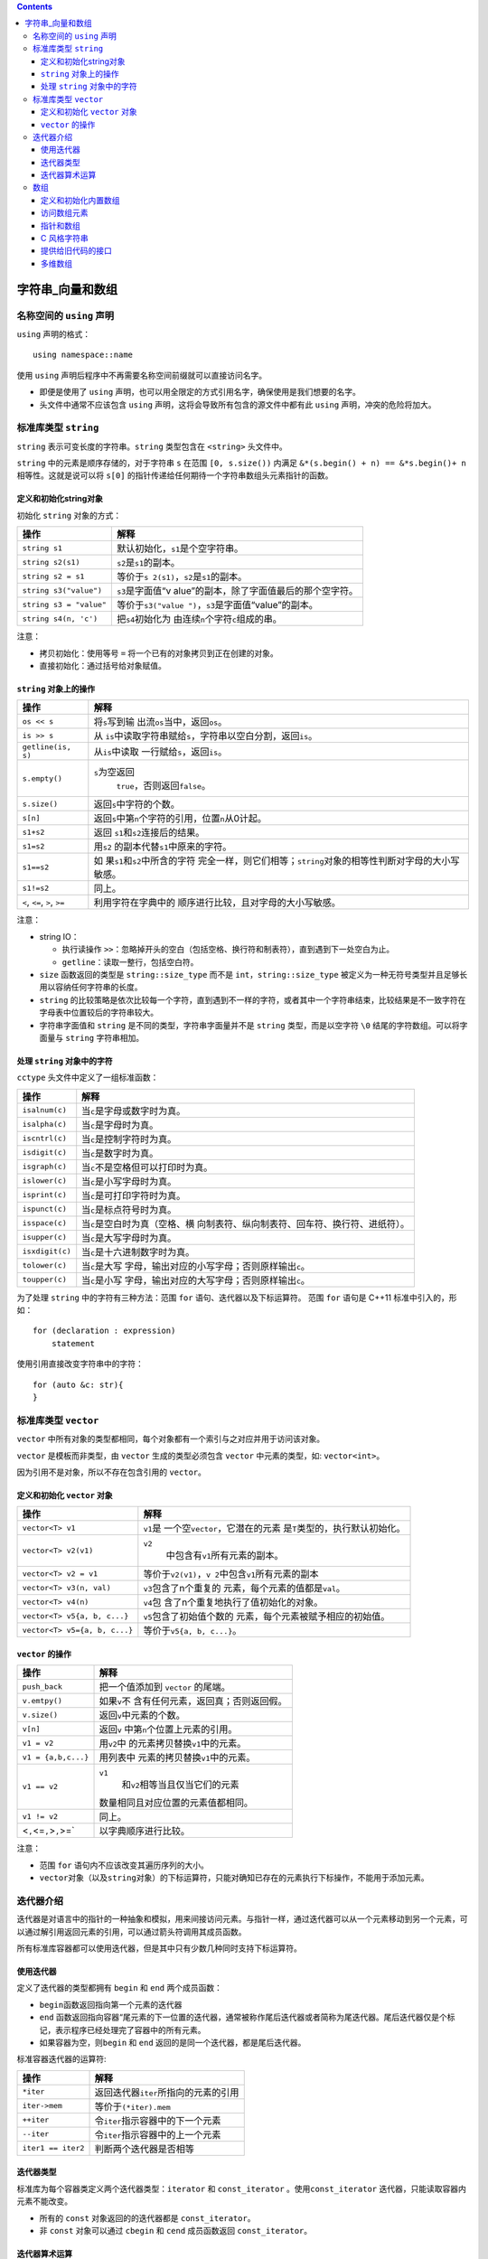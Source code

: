 .. contents::
   :depth: 3
..

字符串_向量和数组
=================

名称空间的 ``using`` 声明
-------------------------

``using`` 声明的格式：

::

   using namespace::name

使用 ``using`` 声明后程序中不再需要名称空间前缀就可以直接访问名字。

-  即便是使用了 ``using``
   声明，也可以用全限定的方式引用名字，确保使用是我们想要的名字。

-  头文件中通常不应该包含 ``using``
   声明，这将会导致所有包含的源文件中都有此 ``using``
   声明，冲突的危险将加大。

标准库类型 ``string``
---------------------

``string`` 表示可变长度的字符串。\ ``string`` 类型包含在 ``<string>``
头文件中。

``string`` 中的元素是顺序存储的，对于字符串 ``s`` 在范围
``[0, s.size())`` 内满足 ``&*(s.begin() + n) == &*s.begin()+ n``
相等性。这就是说可以将 ``s[0]``
的指针传递给任何期待一个字符串数组头元素指针的函数。

定义和初始化string对象
~~~~~~~~~~~~~~~~~~~~~~

初始化 ``string`` 对象的方式：

+-------------------------+-------------------------------------------+
| 操作                    | 解释                                      |
+=========================+===========================================+
| ``string s1``           | 默认初始化，\ ``s1``\ 是个空字符串。      |
+-------------------------+-------------------------------------------+
| ``string s2(s1)``       | ``s2``\ 是\ ``s1``\ 的副本。              |
+-------------------------+-------------------------------------------+
| ``string s2 = s1``      | 等价于\ ``s                               |
|                         | 2(s1)``\ ，\ ``s2``\ 是\ ``s1``\ 的副本。 |
+-------------------------+-------------------------------------------+
| ``string s3("value")``  | ``s3``\ 是字面值“v                        |
|                         | alue”的副本，除了字面值最后的那个空字符。 |
+-------------------------+-------------------------------------------+
| ``string s3 = "value"`` | 等价于\ ``s3("value                       |
|                         | ")``\ ，\ ``s3``\ 是字面值“value”的副本。 |
+-------------------------+-------------------------------------------+
| ``string s4(n, 'c')``   | 把\ ``s4``\ 初始化为                      |
|                         | 由连续\ ``n``\ 个字符\ ``c``\ 组成的串。  |
+-------------------------+-------------------------------------------+

注意：

-  拷贝初始化：使用等号 ``=`` 将一个已有的对象拷贝到正在创建的对象。
-  直接初始化：通过括号给对象赋值。

``string`` 对象上的操作
~~~~~~~~~~~~~~~~~~~~~~~

+------------------------------+--------------------------------------+
| 操作                         | 解释                                 |
+==============================+======================================+
| ``os << s``                  | 将\ ``s``\ 写到输                    |
|                              | 出流\ ``os``\ 当中，返回\ ``os``\ 。 |
+------------------------------+--------------------------------------+
| ``is >> s``                  | 从                                   |
|                              | \ ``is``\ 中读取字符串赋给\ ``s``\   |
|                              | ，字符串以空白分割，返回\ ``is``\ 。 |
+------------------------------+--------------------------------------+
| ``getline(is, s)``           | 从\ ``is``\ 中读取                   |
|                              | 一行赋给\ ``s``\ ，返回\ ``is``\ 。  |
+------------------------------+--------------------------------------+
| ``s.empty()``                | ``s``\ 为空返回\                     |
|                              |  ``true``\ ，否则返回\ ``false``\ 。 |
+------------------------------+--------------------------------------+
| ``s.size()``                 | 返回\ ``s``\ 中字符的个数。          |
+------------------------------+--------------------------------------+
| ``s[n]``                     | 返回\ ``s``\ 中第\ ``n``\            |
|                              | 个字符的引用，位置\ ``n``\ 从0计起。 |
+------------------------------+--------------------------------------+
| ``s1+s2``                    | 返回                                 |
|                              | \ ``s1``\ 和\ ``s2``\ 连接后的结果。 |
+------------------------------+--------------------------------------+
| ``s1=s2``                    | 用\ ``s2``                           |
|                              | \ 的副本代替\ ``s1``\ 中原来的字符。 |
+------------------------------+--------------------------------------+
| ``s1==s2``                   | 如                                   |
|                              | 果\ ``s1``\ 和\ ``s2``\ 中所含的字符 |
|                              | 完全一样，则它们相等；\ ``string``\  |
|                              | 对象的相等性判断对字母的大小写敏感。 |
+------------------------------+--------------------------------------+
| ``s1!=s2``                   | 同上。                               |
+------------------------------+--------------------------------------+
| ``<``, ``<=``, ``>``, ``>=`` | 利用字符在字典中的                   |
|                              | 顺序进行比较，且对字母的大小写敏感。 |
+------------------------------+--------------------------------------+

注意：

-  string IO：

   -  执行读操作
      ``>>``\ ：忽略掉开头的空白（包括空格、换行符和制表符），直到遇到下一处空白为止。
   -  ``getline``\ ：读取一整行，包括空白符。

-  ``size`` 函数返回的类型是 ``string::size_type`` 而不是
   ``int``\ ，\ ``string::size_type``
   被定义为一种无符号类型并且足够长用以容纳任何字符串的长度。
-  ``string``
   的比较策略是依次比较每一个字符，直到遇到不一样的字符，或者其中一个字符串结束，比较结果是不一致字符在字母表中位置较后的字符串较大。
-  字符串字面值和 ``string`` 是不同的类型，字符串字面量并不是 ``string``
   类型，而是以空字符 ``\0`` 结尾的字符数组。可以将字面量与 ``string``
   字符串相加。

处理 ``string`` 对象中的字符
~~~~~~~~~~~~~~~~~~~~~~~~~~~~

``cctype`` 头文件中定义了一组标准函数：

+-----------------+---------------------------------------------------+
| 操作            | 解释                                              |
+=================+===================================================+
| ``isalnum(c)``  | 当\ ``c``\ 是字母或数字时为真。                   |
+-----------------+---------------------------------------------------+
| ``isalpha(c)``  | 当\ ``c``\ 是字母时为真。                         |
+-----------------+---------------------------------------------------+
| ``iscntrl(c)``  | 当\ ``c``\ 是控制字符时为真。                     |
+-----------------+---------------------------------------------------+
| ``isdigit(c)``  | 当\ ``c``\ 是数字时为真。                         |
+-----------------+---------------------------------------------------+
| ``isgraph(c)``  | 当\ ``c``\ 不是空格但可以打印时为真。             |
+-----------------+---------------------------------------------------+
| ``islower(c)``  | 当\ ``c``\ 是小写字母时为真。                     |
+-----------------+---------------------------------------------------+
| ``isprint(c)``  | 当\ ``c``\ 是可打印字符时为真。                   |
+-----------------+---------------------------------------------------+
| ``ispunct(c)``  | 当\ ``c``\ 是标点符号时为真。                     |
+-----------------+---------------------------------------------------+
| ``isspace(c)``  | 当\ ``c``\ 是空白时为真（空格、横                 |
|                 | 向制表符、纵向制表符、回车符、换行符、进纸符）。  |
+-----------------+---------------------------------------------------+
| ``isupper(c)``  | 当\ ``c``\ 是大写字母时为真。                     |
+-----------------+---------------------------------------------------+
| ``isxdigit(c)`` | 当\ ``c``\ 是十六进制数字时为真。                 |
+-----------------+---------------------------------------------------+
| ``tolower(c)``  | 当\ ``c``\ 是大写                                 |
|                 | 字母，输出对应的小写字母；否则原样输出\ ``c``\ 。 |
+-----------------+---------------------------------------------------+
| ``toupper(c)``  | 当\ ``c``\ 是小写                                 |
|                 | 字母，输出对应的大写字母；否则原样输出\ ``c``\ 。 |
+-----------------+---------------------------------------------------+

为了处理 ``string`` 中的字符有三种方法：范围 ``for``
语句、迭代器以及下标运算符。 范围 ``for`` 语句是 C++11
标准中引入的，形如：

::

   for (declaration : expression)
       statement

使用引用直接改变字符串中的字符：

::

   for (auto &c: str){
   }

标准库类型 ``vector``
---------------------

``vector``
中所有对象的类型都相同，每个对象都有一个索引与之对应并用于访问该对象。

``vector`` 是模板而非类型，由 ``vector`` 生成的类型必须包含 ``vector``
中元素的类型，如: ``vector<int>``\ 。

因为引用不是对象，所以不存在包含引用的 ``vector``\ 。

定义和初始化 ``vector`` 对象
~~~~~~~~~~~~~~~~~~~~~~~~~~~~

+-------------------------------+-------------------------------------+
| 操作                          | 解释                                |
+===============================+=====================================+
| ``vector<T> v1``              | ``v1``\ 是                          |
|                               | 一个空\ ``vector``\ ，它潜在的元素  |
|                               | 是\ ``T``\ 类型的，执行默认初始化。 |
+-------------------------------+-------------------------------------+
| ``vector<T> v2(v1)``          | ``v2``\                             |
|                               |  中包含有\ ``v1``\ 所有元素的副本。 |
+-------------------------------+-------------------------------------+
| ``vector<T> v2 = v1``         | 等价于\ ``v2(v1)``\ ，\ ``v         |
|                               | 2``\ 中包含\ ``v1``\ 所有元素的副本 |
+-------------------------------+-------------------------------------+
| ``vector<T> v3(n, val)``      | ``v3``\ 包含了n个重复的             |
|                               | 元素，每个元素的值都是\ ``val``\ 。 |
+-------------------------------+-------------------------------------+
| ``vector<T> v4(n)``           | ``v4``\ 包                          |
|                               | 含了n个重复地执行了值初始化的对象。 |
+-------------------------------+-------------------------------------+
| ``vector<T> v5{a, b, c...}``  | ``v5``\ 包含了初始值个数的          |
|                               | 元素，每个元素被赋予相应的初始值。  |
+-------------------------------+-------------------------------------+
| ``vector<T> v5={a, b, c...}`` | 等价于\ ``v5{a, b, c...}``\ 。      |
+-------------------------------+-------------------------------------+

``vector`` 的操作
~~~~~~~~~~~~~~~~~

+-------------------------------+-------------------------------------+
| 操作                          | 解释                                |
+===============================+=====================================+
| ``push_back``                 | 把一个值添加到 ``vector`` 的尾端。  |
+-------------------------------+-------------------------------------+
| ``v.emtpy()``                 | 如果\ ``v``\ 不                     |
|                               | 含有任何元素，返回真；否则返回假。  |
+-------------------------------+-------------------------------------+
| ``v.size()``                  | 返回\ ``v``\ 中元素的个数。         |
+-------------------------------+-------------------------------------+
| ``v[n]``                      | 返回\ ``v``                         |
|                               | \ 中第\ ``n``\ 个位置上元素的引用。 |
+-------------------------------+-------------------------------------+
| ``v1 = v2``                   | 用\ ``v2``\ 中                      |
|                               | 的元素拷贝替换\ ``v1``\ 中的元素。  |
+-------------------------------+-------------------------------------+
| ``v1 = {a,b,c...}``           | 用列表中                            |
|                               | 元素的拷贝替换\ ``v1``\ 中的元素。  |
+-------------------------------+-------------------------------------+
| ``v1 == v2``                  | ``v1``\                             |
|                               |  和\ ``v2``\ 相等当且仅当它们的元素 |
|                               | 数量相同且对应位置的元素值都相同。  |
+-------------------------------+-------------------------------------+
| ``v1 != v2``                  | 同上。                              |
+-------------------------------+-------------------------------------+
| <``,``\ <=\ ``,``>\ ``,``>=\` | 以字典顺序进行比较。                |
+-------------------------------+-------------------------------------+

注意：

-  范围 ``for`` 语句内不应该改变其遍历序列的大小。
-  ``vector``\ 对象（以及\ ``string``\ 对象）的下标运算符，只能对确知已存在的元素执行下标操作，不能用于添加元素。

迭代器介绍
----------

迭代器是对语言中的指针的一种抽象和模拟，用来间接访问元素。与指针一样，通过迭代器可以从一个元素移动到另一个元素，可以通过解引用返回元素的引用，可以通过箭头符调用其成员函数。

所有标准库容器都可以使用迭代器，但是其中只有少数几种同时支持下标运算符。

使用迭代器
~~~~~~~~~~

定义了迭代器的类型都拥有 ``begin`` 和 ``end`` 两个成员函数：

-  ``begin``\ 函数返回指向第一个元素的迭代器
-  ``end``
   函数返回指向容器“尾元素的下一位置的迭代器，通常被称作尾后迭代器或者简称为尾迭代器。尾后迭代器仅是个标记，表示程序已经处理完了容器中的所有元素。
-  如果容器为空，则\ ``begin`` 和 ``end``
   返回的是同一个迭代器，都是尾后迭代器。

标准容器迭代器的运算符:

================== ========================================
操作               解释
================== ========================================
``*iter``          返回迭代器\ ``iter``\ 所指向的元素的引用
``iter->mem``      等价于\ ``(*iter).mem``
``++iter``         令\ ``iter``\ 指示容器中的下一个元素
``--iter``         令\ ``iter``\ 指示容器中的上一个元素
``iter1 == iter2`` 判断两个迭代器是否相等
================== ========================================

迭代器类型
~~~~~~~~~~

标准库为每个容器类定义两个迭代器类型：\ ``iterator`` 和
``const_iterator`` 。使用\ ``const_iterator``
迭代器，只能读取容器内元素不能改变。

-  所有的 ``const`` 对象返回的的迭代器都是 ``const_iterator``\ 。
-  非 ``const`` 对象可以通过 ``cbegin`` 和 ``cend`` 成员函数返回
   ``const_iterator``\ 。

迭代器算术运算
~~~~~~~~~~~~~~

``vector`` 和 ``string`` 迭代器支持的运算：

+-----------------+-----------------------------------------------------+
| 运算符          | 解释                                                |
+=================+=====================================================+
| ``iter + n``    | 迭代                                                |
|                 | 器加上一个整数值仍得到一个迭代器，迭代器指示的新位  |
|                 | 置和原来相比向前移动了若干个元素。结果迭代器或者指  |
|                 | 示容器内的一个元素，或者指示容器尾元素的下一位置。  |
+-----------------+-----------------------------------------------------+
| ``iter - n``    | 迭代器减去一个证书仍得到一个迭代器，迭代器指示的    |
|                 | 新位置比原来向后移动了若干个元素。结果迭代器或者指  |
|                 | 向容器内的一个元素，或者指示容器尾元素的下一位置。  |
+-----------------+-----------------------------------------------------+
| ``iter1 += n``  | 迭代器加法的复                                      |
|                 | 合赋值语句，将\ ``iter1``\ 加n的结果赋给\ ``iter1`` |
+-----------------+-----------------------------------------------------+
| ``iter1 -= n``  | 迭代器减法的复                                      |
|                 | 合赋值语句，将\ ``iter2``\ 减n的加过赋给\ ``iter1`` |
+-----------------+-----------------------------------------------------+
| ``              | 两个迭代器相减的结果是它们之                        |
| iter1 - iter2`` | 间的距离，也就是说，将运算符右侧的迭代器向前移动差  |
|                 | 值个元素后得到左侧的迭代器。参与运算的两个迭代器必  |
|                 | 须指向的是同一个容器中的元素或者尾元素的下一位置。  |
+-----------------+-----------------------------------------------------+
| ``>``\ 、\      | 关系运算，只有当两个迭                              |
|  ``>=``\ 、\ `` | 代器都指向同一个容器时才有意义，否则结果是未定义的  |
| <``\ 、\ ``<=`` | 。当一个迭代器在另一个之前时，我们说此迭代器较小。  |
+-----------------+-----------------------------------------------------+

-  ``iter1 - iter2`` 的结果类型是各自容器的
   ``difference_type``\ ，如：\ ``vector<int> difference_type``\ ，这是一个有符号整数类型。

数组
----

数组用于容纳一系列紧靠的无名对象，数组的大小是不可变的。通常使用数组是由于其优于
``vector``
的运行性能。建议除非有充分的理由使用数组，尽可能是在任何场景使用
``vector`` 。

定义和初始化内置数组
~~~~~~~~~~~~~~~~~~~~

数组是一种复合类型，声明形式为\ ``a[d]``\ ，其中 ``a``
是数组名称，\ ``d`` 是数组维度。维度必须是一个常量表达式。

-  在不给定初始值时，数组是默认初始化的，内置类型数组如果定义在函数中默认初始化是未定义值。

-  数组的定义是不允许使用 ``auto`` 关键字对其元素类型进行推断。

-  没有元素为引用的数组。

显式初始化数组元素
^^^^^^^^^^^^^^^^^^

数组可以用列表初始化，如果进行列表初始化时不提供维度，则编译器从初始值列表中推断。

如果指定了维度，则初始列表的个数一定不能超过维度，否则将是编译错误。如果初始值列表长度不足维度数，则剩余的元素将执行值初始化，对于内置类型来说就是都初始化为
0 。如：

::

   int a2[] = {0, 1, 2};   //@ array 的维度是 3
   int a3[5] = {0, 1, 2};  //@ 等价于 a3[] = {0, 1, 2, 0, 0}
   string a4[3] = {"hi", "bye"};   //@ 等价于 a4[] = {"hi", "bye", ""}
   int a5[2] = {0,1,2};    //@ 错误，初始化值的个数超过了数组的维度

可以用字符串字面值初始化字符数组，但字符串字面值结尾处的空字符也会一起被拷贝到字符数组中。

::

   char a1[] = {'C', '+', '+'};        //@ 列表初始化，没有 \0 
   char a2[] = {'C', '+', '+', '\0'};  //@ 列表初始化，显示的添加了 \0 
   char a3[] = "C++";      //@ 自动添加了 \0 
   const char a4[6] = "Daniel";    //@错误，没有空间存放 \0 

不能将数组初始化为另外一个数组，也不能将数组赋值给另外一个数组。

理解复杂数组声明
^^^^^^^^^^^^^^^^

::

   int *ptrs[10]; //@ ptrs 是一个数组，包含 10 个 int* 元素
   int (*Parray)[10]; //@ Parray 是一个指针，指向一个包含 10 个 int 类型的数组
   int (&arrRef)[10]; //@ arrRef 是一个引用，绑定到包含有 10 个 int 类型的数组
   int &refs[10] = /* ? */;    //@ 错误，数组元素不能是引用类型

访问数组元素
~~~~~~~~~~~~

数组下标的类型：\ ``size_t``
，这是一种机器相关的无符号类型，可以表示内存中任意对象的大小。\ ``size_t``
定义在头文件 ``cstddef`` 中。

访问数组的数组越界行为同样是未定义行为，在运行时未定义行为可能会正确，可能会在很久之后引起系统崩溃，但绝不会抛出异常。

指针和数组
~~~~~~~~~~

数组和指针的区别：

-  对数组进行 ``sizeof``
   操作得到是整个数组的所占的内存的大小，而对指针的 ``sizeof``
   操作得到的是指针所占内存的大小。

::

   int arr[] = {10,20,30,40,50,60};
   int *ptr = arr;

   cout << sizeof(arr) << endl;   //@ 24
   cout << sizeof(ptr) << endl;   //@ 4(32位计算机)，8(64位计算机)

-  不允许对数组进行直接赋值，但是指针可以，对指针赋值使得指针指向别的位置。

::

   int x = 10;
   arr = &x; //@ 错误
   ptr = &x; //@ 正确，指向 x

-  对指针进行取地址得到是指针的指针，对数组进行取地址得到是包含数组维度的数组指针。

::

   int ** pptr = &ptr;
   int (*parray)[6] = &arr;

-  用数组初始化的字符串常量可以改变其元素，用指针初始化的字符串常量改变其元素将是未定义行为，原因在于前者拷贝了字符串常量，而后者指向的是只读存储字符串常量的只读内存位置。

::

   char amessage[] = "now is the time";
   char *pmessage = "now is the time";

   amessage[0] = 'H';  //@ 正确
   pmessage[0] = 'H';  //@ 错误，未定义的行为

除此之外指针和数组就可以完全替换使用，特别是数组名可以赋值给指针变量，指向数组元素的指针可以用下标访问别的元素。通常，编译器会将数组转为一个指向首元素的指针。如：

::

   int ia[] = {0,1,2,3,4,5,6,7,8,9};
   auto ia2(ia); //@ ia2 是 int*

``decltype`` 关键字不会发生这种转换，直接返回数组类型， ``decltype(ia)``
返回的是数组 ``int[10]``\ 。

指针是语言定义的迭代器
^^^^^^^^^^^^^^^^^^^^^^

事实上迭代器是对指针的模拟和抽象。指针支持自增、自减和算术运算。

指向数组元素的指针中有一个特殊指针即指向数组尾元素下一个位置的指针，这个指针叫尾后指针。通过将索引指定为数组长度得到的就是尾后指针，如：

::

   int *e = &ia[10]; //@ ia 是长度为 10 的 int 数组

上面 ``ia[10]``
是一个不存在的元素，对其唯一允许的操作就是取地址，除此之外的任何操作都是未定义的。尾后指针不能解引用，向后移动亦是非法的。

标准库 begin 和 end 函数
^^^^^^^^^^^^^^^^^^^^^^^^

新标准中在 ``<iterator>`` 头文件中定义了 ``begin`` 和 ``end``
函数用于返回数组的头指针和尾后指针，行为与容器的同名函数一样。

这两个方法以数组为参数。这样就将迭代器和指针统一了，范围 ``for``
以及泛型方法就是利用了这个特点得以以统一的方式对它们进行操作。

指针算术运算
^^^^^^^^^^^^

-  指针支持与整数的加减法，确保结果指针依然指向数组中的元素。

-  指向相同数组的指针间的减法将得到两者之间的距离，结果类型是
   ``ptrdiff_t``
   ，此类型是机器相关的有符号整数，并且保证容纳任何地址差。

-  指针支持关系运算符，然而将其运用于两个不相关的对象指针上结果是未定义的。

指针和下标操作
^^^^^^^^^^^^^^

对数组进行下标操作和对指针进行下标操作的效果是等同的，意味着可以在对指针进行下标操作。

如以下方式都是等同的：

::

   int i = ia[2];
   int *p = ia;

   i = *(p+2);
   i = p[2];

甚至可以像如下代码这样做，将索引指定为负数，只要取出的元素确实存在于数组中。如：

::

   int *p = &ia[2];
   int j = p[-1];
   int k = p[-2];

``vector`` 和 ``string``
的下标要求一定是无符号整数，而数组的下标可以是负数。这是它们之间的重大区别。

C 风格字符串
~~~~~~~~~~~~

C
风格字符串是将字符串存放在字符数组中，并以空字符结束。这不是一种类型，而是一种为了表达和使用字符串而形成的书写方法。

C++ 标准支持 C 风格字符串，但是最好不要在 C++
程序中使用它们。对大多数程序来说，使用标准库 ``string`` 要比使用 C
风格字符串更加安全和高效。

风格字符串函数定义在 ``<cstring>`` 头文件中：

+--------------------+------------------------------------------------+
| 操作               | 解释                                           |
+====================+================================================+
| ``strlen(p)``      | 返回\ ``p``\ 的长度，空字符不计算在内。        |
+--------------------+------------------------------------------------+
| ``strcmp(p1, p2)`` | 比较\ ``p1``\ 和\ ``p2``\ 的相等性。如         |
|                    | 果\ ``p1==p2``\ ，返回0；如果\ ``p1>p2``\ ，返 |
|                    | 回一个正值；如果\ ``p1<p2``\ ，返回一个负值。  |
+--------------------+------------------------------------------------+
| ``strcat(p1, p2)`` | 将\                                            |
|                    | ``p2``\ 附加到\ ``p1``\ 之后，返回\ ``p1``\ 。 |
+--------------------+------------------------------------------------+
| ``strcpy(p1, p2)`` | 将\ ``p2``\ 拷贝给\ ``p1``\ ，返回\ ``p1``\ 。 |
+--------------------+------------------------------------------------+

注意：

-  C
   风格字符串函数不负责验证其参数的正确性，传入此类函数的指针必须指向以空字符作为结尾的数组，否则行为是未定义的。
-  ``strcat`` 和 ``strcpy``
   都需要程序员保证内存不会溢出，否则行为将是未定义的。
-  ``strlen`` 获取字符串长度，当遇到空字符时停止计数。

提供给旧代码的接口
~~~~~~~~~~~~~~~~~~

任何出现字符串字面值的地方都可以用以空字符结束的字符数组来代替：

-  允许使用以空字符结束的字符数组来初始化 ``string`` 对象或为 ``string``
   对象赋值。
-  在 ``string``
   对象的加法运算中，允许使用以空字符结束的字符数组作为其中一个运算对象（不能两个运算对象都是）。
-  在 ``string``
   对象的复合赋值运算中，允许使用以空字符结束的字符数组作为右侧运算对象。

不能用 ``string``
对象直接初始化指向字符的指针。为了实现该功能，\ ``string``\ 提供了一个名为
``c_str``\ 的成员函数，返回 ``const char*``
类型的指针，指向一个以空字符结束的字符数组，数组的数据和 ``string``
对象一样。

::

   string s("Hello World");    //@ 正确
   char *str = s;  //@  错误，不能使用 string 初始化 char*
   const char *str = s.c_str();    //@ 正确

可以使用数组来初始化 ``vector``
对象，但是需要指明要拷贝区域的首元素地址和尾后地址。

::

   int int_arr[] = {0, 1, 2, 3, 4, 5};
   vector<int> ivec(begin(int_arr), end(int_arr));

在新版本的 C++ 程序中应该尽量使用
``vector``\ 、\ ``string``\ 和迭代器，避免使用内置数组、C
风格字符串和指针。

多维数组
~~~~~~~~

C++
中的多维数组其实就是数组的数组。当一个数组的元素仍然是数组时，通常需要用两个维度定义它：一个维度表示数组本身的大小，另一个维度表示其元素（也是数组）的大小。

通常把二维数组的第一个维度称作行，第二个维度称作列。

多维数组初始化
^^^^^^^^^^^^^^

多维数组初始化的几种方式：

::

   //@ ia 包含3个元素，每个元素都是大小为4的int型数组
   int ia[3][4] =
   {  
       { 0, 1, 2, 3 },   //@ 初始化行0的元素
       { 4, 5, 6, 7 },   //@ 初始化行1的元素
       { 8, 9, 10, 11 }  //@ 初始化行2的元素
   };

   //@ 与上面等价的定义
   int ib[3][4] = { 0, 1, 2, 3, 4, 5, 6, 7, 8, 9, 10, 11 };

   //@ 每行中未给出的元素被初始化为0
   int ic[3][4] = { { 0 },{ 4 },{ 8 } };

   //@ 显示的初始化行0的元素，其它元素都是0
   int id[3][4] = { 0, 3, 6, 9 };

多维数组的下标引用
^^^^^^^^^^^^^^^^^^

多维数组进行下标引用将得到多种不同类型的元素，具体看给出了多少个下标值。如：

::

   int arr[10][20][30];
   arr[0][0][0];   //@ int
   arr[1][3]; //@ int[30]
   arr[2]; //@ int[20][30]

这同样会影响到指针的类型，指向数组的指针会带上数组的维度。如：

::

   int (*ptrarr)[20][30] = arr;
   int (*ptr2)[30] = arr[0]; //@ 或者 = *arr，但是下标形式更加易于理解
   int *ptr3 = arr[0][0]; //@  或者 = **arr

使用 ``auto`` 和 ``decltype`` 能省略复杂的指针定义。

::

   for (auto p = ia; p != ia + 3; ++p) 
   {
       for (auto q = *p; q != *p + 4; ++q)
           cout << *q << ' ';
       cout << endl;
   }

如果将多维数组运用于范围
``for``\ ，外部循环中的控制变量必须使用引用形式，否则得到的将是指针而不是数组，而指针是不能遍历的。如：

::

   for (auto &row : ia)
       for (auto &col : row)
           //@ do something
